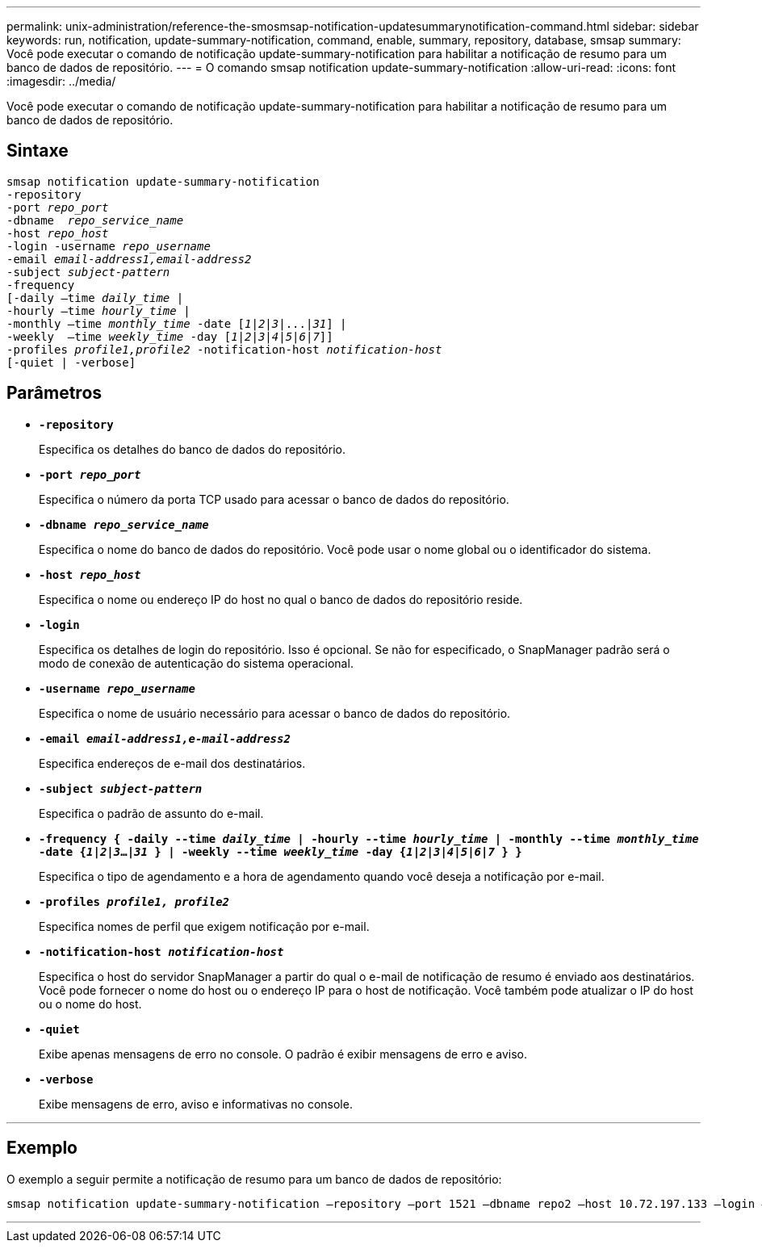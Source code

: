 ---
permalink: unix-administration/reference-the-smosmsap-notification-updatesummarynotification-command.html 
sidebar: sidebar 
keywords: run, notification, update-summary-notification, command, enable, summary, repository, database, smsap 
summary: Você pode executar o comando de notificação update-summary-notification para habilitar a notificação de resumo para um banco de dados de repositório. 
---
= O comando smsap notification update-summary-notification
:allow-uri-read: 
:icons: font
:imagesdir: ../media/


[role="lead"]
Você pode executar o comando de notificação update-summary-notification para habilitar a notificação de resumo para um banco de dados de repositório.



== Sintaxe

[listing, subs="+macros"]
----
pass:quotes[smsap notification update-summary-notification
-repository
-port _repo_port_
-dbname  _repo_service_name_
-host _repo_host_
-login -username _repo_username_
-email _email-address1,email-address2_
-subject _subject-pattern_
-frequency
[-daily –time _daily_time_ |
-hourly –time _hourly_time_ |
-monthly –time _monthly_time_ -date [_1_|_2_|_3_|...|_31_\] |
-weekly  –time _weekly_time_ -day [_1_|_2_|_3_|_4_|_5_|_6_|_7_\]\]
-profiles _profile1,profile2_ -notification-host _notification-host_
[-quiet | -verbose]]

----


== Parâmetros

* `*-repository*`
+
Especifica os detalhes do banco de dados do repositório.

* `*-port _repo_port_*`
+
Especifica o número da porta TCP usado para acessar o banco de dados do repositório.

* `*-dbname _repo_service_name_*`
+
Especifica o nome do banco de dados do repositório. Você pode usar o nome global ou o identificador do sistema.

* `*-host _repo_host_*`
+
Especifica o nome ou endereço IP do host no qual o banco de dados do repositório reside.

* `*-login*`
+
Especifica os detalhes de login do repositório. Isso é opcional. Se não for especificado, o SnapManager padrão será o modo de conexão de autenticação do sistema operacional.

* `*-username _repo_username_*`
+
Especifica o nome de usuário necessário para acessar o banco de dados do repositório.

* `*-email _email-address1,e-mail-address2_*`
+
Especifica endereços de e-mail dos destinatários.

* `*-subject _subject-pattern_*`
+
Especifica o padrão de assunto do e-mail.

* `*-frequency { -daily --time _daily_time_  | -hourly --time _hourly_time_  | -monthly --time _monthly_time_ -date  {_1_|_2_|_3_...|_31_ } | -weekly --time _weekly_time_ -day {_1_|_2_|_3_|_4_|_5_|_6_|_7_ } }*`
+
Especifica o tipo de agendamento e a hora de agendamento quando você deseja a notificação por e-mail.

* `*-profiles _profile1, profile2_*`
+
Especifica nomes de perfil que exigem notificação por e-mail.

* `*-notification-host _notification-host_*`
+
Especifica o host do servidor SnapManager a partir do qual o e-mail de notificação de resumo é enviado aos destinatários. Você pode fornecer o nome do host ou o endereço IP para o host de notificação. Você também pode atualizar o IP do host ou o nome do host.

* `*-quiet*`
+
Exibe apenas mensagens de erro no console. O padrão é exibir mensagens de erro e aviso.

* `*-verbose*`
+
Exibe mensagens de erro, aviso e informativas no console.



'''


== Exemplo

O exemplo a seguir permite a notificação de resumo para um banco de dados de repositório:

[listing]
----

smsap notification update-summary-notification –repository –port 1521 –dbname repo2 –host 10.72.197.133 –login –username oba5 –email admin@org.com –subject success –frequency -daily -time 19:30:45 –profiles sales1
----
'''